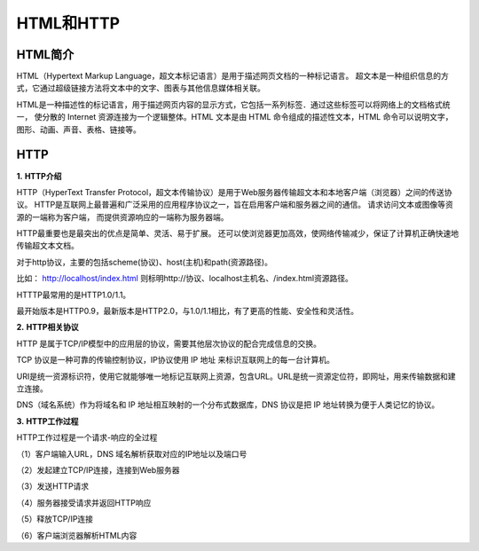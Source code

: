 HTML和HTTP
============================================

HTML简介
~~~~~~~~~~~~~~~~~~~~~~~~~~~~~~~~~~~~~~~~~~~~

HTML（Hypertext Markup Language，超文本标记语言）是用于描述网页文档的一种标记语言。
超文本是一种组织信息的方式，它通过超级链接方法将文本中的文字、图表与其他信息媒体相关联。

HTML是一种描述性的标记语言，用于描述网页内容的显示方式，它包括一系列标签．通过这些标签可以将网络上的文档格式统一，
使分散的 Internet 资源连接为一个逻辑整体。HTML 文本是由 HTML 命令组成的描述性文本，HTML 命令可以说明文字，图形、动画、声音、表格、链接等。


HTTP
~~~~~~~~~~~~~~~~~~~~~~~~~~~~~~~~~~~~~~~~~~~~

**1.** **HTTP介绍**

HTTP（HyperText Transfer Protocol，超文本传输协议）是用于Web服务器传输超文本和本地客户端（浏览器）之间的传送协议。
HTTP是互联网上最普遍和广泛采用的应用程序协议之一，旨在启用客户端和服务器之间的通信。
请求访问文本或图像等资源的一端称为客户端， 而提供资源响应的一端称为服务器端。 

HTTP最重要也是最突出的优点是简单、灵活、易于扩展。
还可以使浏览器更加高效，使网络传输减少，保证了计算机正确快速地传输超文本文档。

对于http协议，主要的包括scheme(协议)、host(主机)和path(资源路径)。

比如： http://localhost/index.html  则标明http://协议、localhost主机名、/index.html资源路径。

HTTTP最常用的是HTTP1.0/1.1。

最开始版本是HTTP0.9，最新版本是HTTP2.0，与1.0/1.1相比，有了更高的性能、安全性和灵活性。

**2.** **HTTP相关协议**

HTTP 是属于TCP/IP模型中的应用层的协议，需要其他层次协议的配合完成信息的交换。

TCP 协议是一种可靠的传输控制协议，IP协议使用 IP 地址 来标识互联网上的每一台计算机。

URI是统一资源标识符，使用它就能够唯一地标记互联网上资源，包含URL。URL是统一资源定位符，即网址，用来传输数据和建立连接。

DNS（域名系统）作为将域名和 IP 地址相互映射的一个分布式数据库，DNS 协议是把 IP 地址转换为便于人类记忆的协议。

**3.** **HTTP工作过程**

HTTP工作过程是一个请求-响应的全过程

（1）客户端输入URL，DNS 域名解析获取对应的IP地址以及端口号

（2）发起建立TCP/IP连接，连接到Web服务器

（3）发送HTTP请求

（4）服务器接受请求并返回HTTP响应

（5）释放TCP/IP连接

（6）客户端浏览器解析HTML内容

